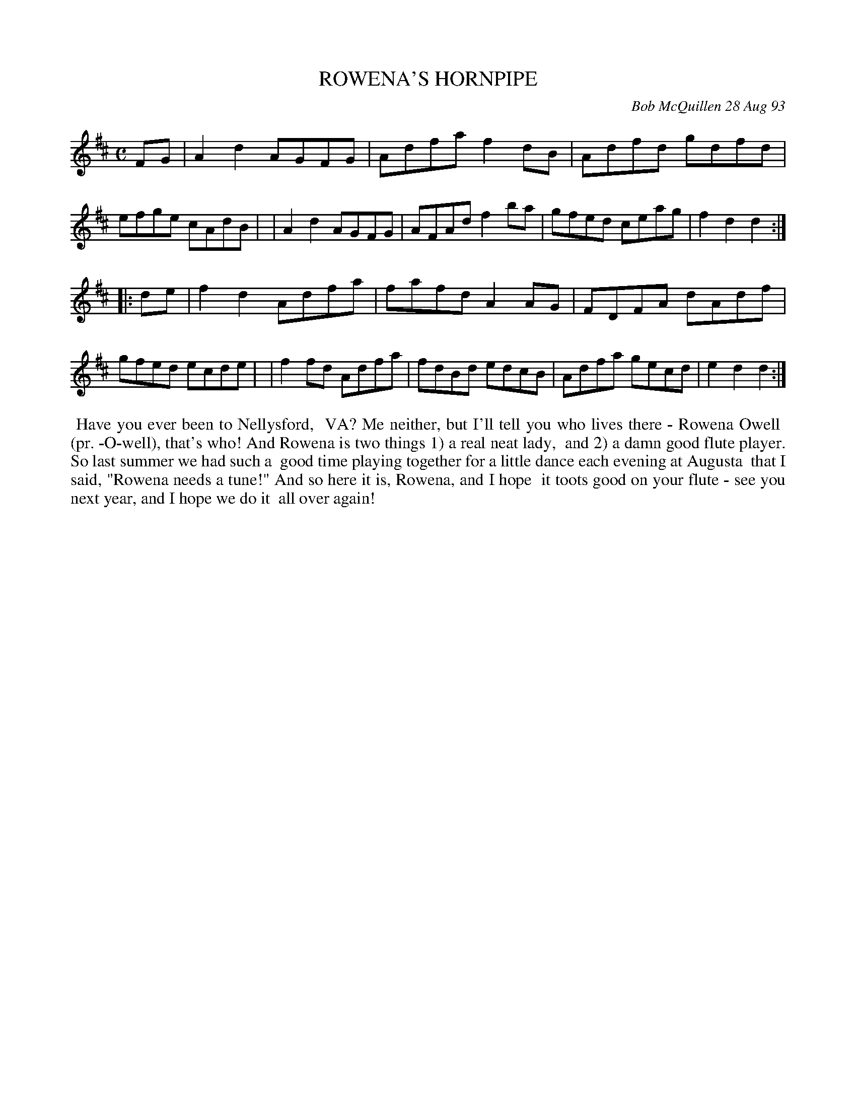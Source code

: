 X: 10093
T: ROWENA'S HORNPIPE
C: Bob McQuillen 28 Aug 93
B: Bob's Note Book 10 #93
%R: hornpipe, reel
Z: 2020 John Chambers <jc:trillian.mit.edu>
M: C
L: 1/8
K: D
FG \
| A2d2 AGFG | Adfa f2dB | Adfd gdfd | efge cAdB |\
| A2d2 AGFG | AFAd f2ba | gfed ceag | f2d2 d2  :|
|: de \
| f2d2 Adfa | fafd A2AG | FDFA dAdf | gfed ecde |\
| f2fd Adfa | fdBd edcB | Adfa gecd | e2d2 d2  :|
%%begintext align
%% Have you ever been to Nellysford,
%% VA? Me neither, but I'll tell you who lives there - Rowena Owell
%% (pr. \-O-well), that's who! And Rowena is two things 1) a real neat lady,
%% and 2) a damn good flute player. So last summer we had such a
%% good time playing together for a little dance each evening at Augusta
%% that I said, "Rowena needs a tune!"  And so here it is, Rowena, and I hope
%% it toots good on your flute - see you next year, and I hope we do it
%% all over again!
%%endtext
